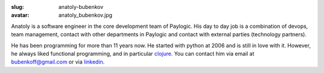 :slug: anatoly-bubenkov
:avatar: anatoly_bubenkov.jpg

Anatoly is a software engineer in the core development team of Paylogic. His day to day job is a
combination of devops, team management, contact with other departments in
Paylogic and contact with external parties (technology partners).

He has been programming for more than 11 years now.
He started with python at 2006 and is still in love with it. However, he always liked
functional programming, and in particular `clojure <http://clojure.org>`_.
You can contact him via email at `bubenkoff@gmail.com <bubenkoff@gmail.com>`_ or via `linkedin <http://www.linkedin.com/in/bubenkoff>`_.
